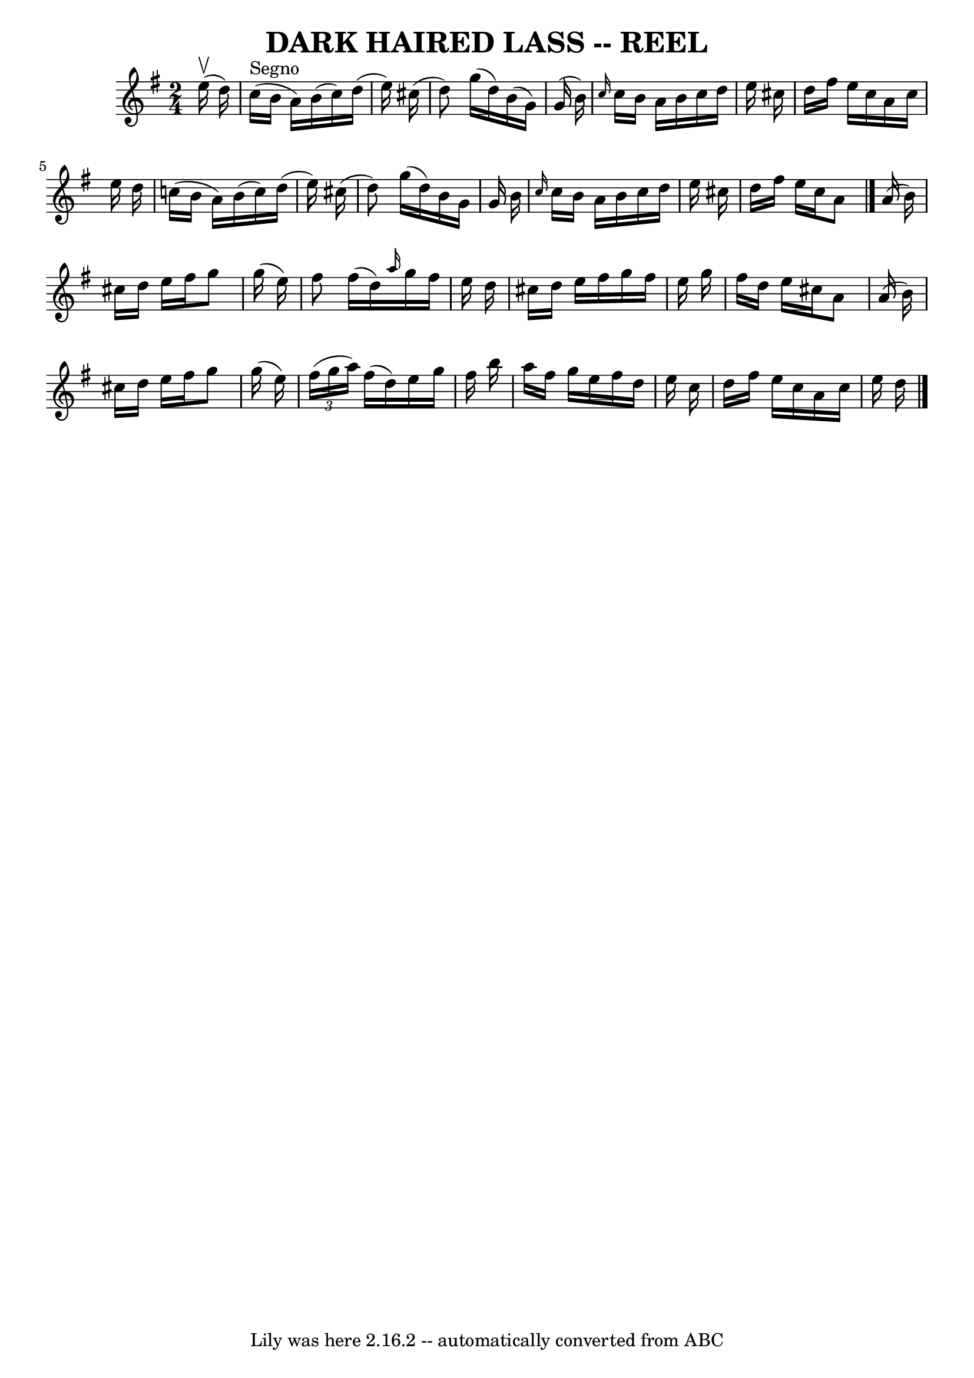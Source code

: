\version "2.7.40"
\header {
	book = "Ryan's Mammoth Collection of Fiddle Tunes"
	crossRefNumber = "1"
	footnotes = ""
	tagline = "Lily was here 2.16.2 -- automatically converted from ABC"
	title = "DARK HAIRED LASS -- REEL"
}
voicedefault =  {
\set Score.defaultBarType = "empty"

\time 2/4 \key a \dorian     e''16 (^\upbow   d''16  -)         \bar "|"   
c''16 ^"Segno"(   b'16    a'16  -)   b'16 (   c''16  -)   d''16 (   e''16  -)   
cis''16 (   \bar "|"   d''8  -)   g''16 (   d''16  -)   b'16 (   g'16  -)   
g'16 (   b'16  -)   \bar "|" \grace {    c''16  }   c''16    b'16    a'16    
b'16    c''16    d''16    e''16    cis''16    \bar "|"   d''16    fis''16    
e''16    cis''16    a'16    cis''16    e''16    d''16    \bar "|"     \bar "|"  
 c''!16 (   b'16    a'16  -)   b'16 (   c''16  -)   d''16 (   e''16  -)   
cis''16 (   \bar "|"   d''8  -)   g''16 (   d''16  -)   b'16    g'16    g'16    
b'16    \bar "|" \grace {    c''16  }   c''16    b'16    a'16    b'16    c''16  
  d''16    e''16    cis''16    \bar "|"   d''16    fis''16    e''16    cis''16  
  a'8    \bar "|."     a'16 (   b'16  -)       \bar "|"   cis''16    d''16    
e''16    fis''16    g''8    g''16 (   e''16  -)   \bar "|"   fis''8    fis''16 
(   d''16  -) \grace {    a''16  }   g''16    fis''16    e''16    d''16    
\bar "|"   cis''16    d''16    e''16    fis''16    g''16    fis''16    e''16    
g''16    \bar "|"   fis''16    d''16    e''16    cis''16    a'8    a'16 (   
b'16  -)   \bar "|"     \bar "|"   cis''16    d''16    e''16    fis''16    g''8 
   g''16 (   e''16  -)   \bar "|"   \times 2/3 {   fis''16 (   g''16    a''16  
-) }   fis''16 (   d''16  -)   e''16    g''16    fis''16    b''16    \bar "|"   
a''16    fis''16    g''16    e''16    fis''16    d''16    e''16    c''16    
\bar "|"   d''16    fis''16    e''16    c''16    a'16    c''16    e''16    
d''16    <<   \bar "|."  >>   
}

\score{
    <<

	\context Staff="default"
	{
	    \voicedefault 
	}

    >>
	\layout {
	}
	\midi {}
}

